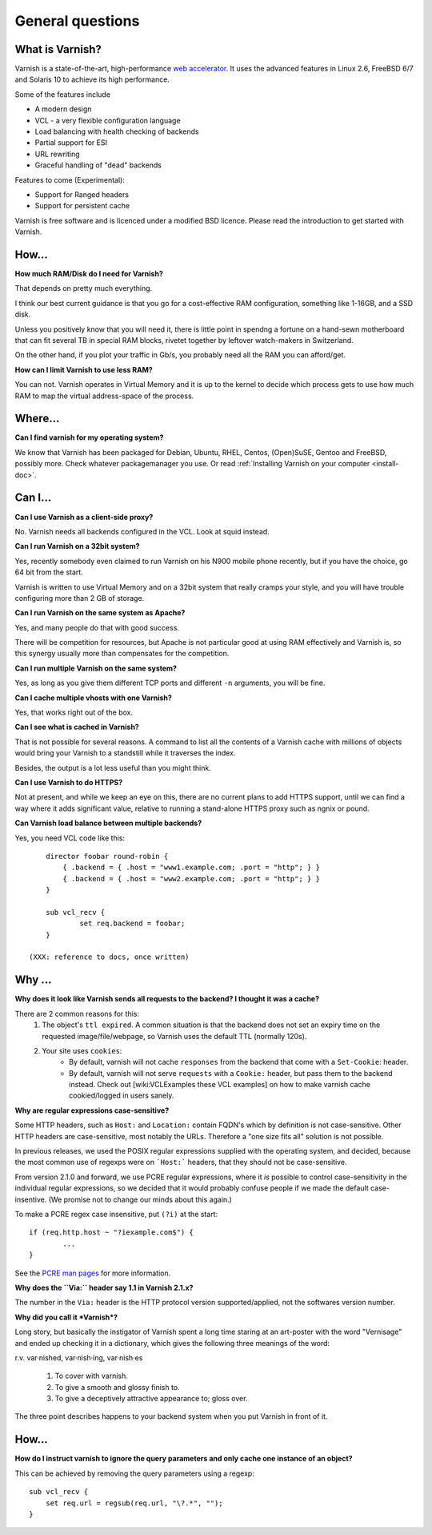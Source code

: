 %%%%%%%%%%%%%%%%%%%%%%%%%%%%%%%%%%
General questions
%%%%%%%%%%%%%%%%%%%%%%%%%%%%%%%%%%

What is Varnish?
================

Varnish is a state-of-the-art, high-performance `web accelerator <http://en.wikipedia.org/wiki/Web_accelerator>`_. It uses the advanced features in Linux 2.6, FreeBSD 6/7 and Solaris 10 to achieve its high performance.

Some of the features include

* A modern design
* VCL - a very flexible configuration language
* Load balancing with health checking of backends
* Partial support for ESI
* URL rewriting
* Graceful handling of "dead" backends

Features to come (Experimental):

* Support for Ranged headers
* Support for persistent cache
	

Varnish is free software and is licenced under a modified BSD licence. Please read the introduction to get started with Varnish.


How...
======

**How much RAM/Disk do I need for Varnish?**

That depends on pretty much everything.

I think our best current guidance is that you go for a cost-effective
RAM configuration, something like 1-16GB, and a SSD disk.

Unless you positively know that you will need it, there is
little point in spendng a fortune on a hand-sewn motherboard
that can fit several TB in special RAM blocks, rivetet together
by leftover watch-makers in Switzerland.

On the other hand, if you plot your traffic in Gb/s, you probably
need all the RAM you can afford/get.

**How can I limit Varnish to use less RAM?**

You can not.  Varnish operates in Virtual Memory and it is up to the
kernel to decide which process gets to use how much RAM to map the
virtual address-space of the process.


Where...
========

**Can I find varnish for my operating system?**

We know that Varnish has been packaged for Debian, Ubuntu, RHEL,
Centos, (Open)SuSE, Gentoo and FreeBSD, possibly more.  Check whatever
packagemanager you use. Or read :ref:`Installing Varnish on your computer <install-doc>`.

Can I...
========

**Can I use Varnish as a client-side proxy?**

No.  Varnish needs all backends configured in the VCL.  Look at squid
instead.

**Can I run Varnish on a 32bit system?**

Yes, recently somebody even claimed to run Varnish on his N900 mobile
phone recently, but if you have the choice, go 64 bit from the start.

Varnish is written to use Virtual Memory and on a 32bit system that
really cramps your style, and you will have trouble configuring more
than 2 GB of storage.

**Can I run Varnish on the same system as Apache?**

Yes, and many people do that with good success.

There will be competition for resources, but Apache is not particular
good at using RAM effectively and Varnish is, so this synergy usually
more than compensates for the competition.

**Can I run multiple Varnish on the same system?**

Yes, as long as you give them different TCP ports and different ``-n``
arguments, you will be fine.


**Can I cache multiple vhosts with one Varnish?**

Yes, that works right out of the box.

**Can I see what is cached in Varnish?**

That is not possible for several reasons.  A command to list
all the contents of a Varnish cache with millions of objects would
bring your Varnish to a standstill while it traverses the index.

Besides, the output is a lot less useful than you might think.

**Can I use Varnish to do HTTPS?**

Not at present, and while we keep an eye on this, there are no
current plans to add HTTPS support, until we can find a way where
it adds significant value, relative to running a stand-alone
HTTPS proxy such as ngnix or pound.

**Can Varnish load balance between multiple backends?**

Yes, you need VCL code like this::

	director foobar round-robin {
	    { .backend = { .host = "www1.example.com; .port = "http"; } }
	    { .backend = { .host = "www2.example.com; .port = "http"; } }
	}

	sub vcl_recv {
		set req.backend = foobar;
	}

    (XXX: reference to docs, once written)

Why ...
=======

**Why does it look like Varnish sends all requests to the backend? I thought it was a cache?**

There are 2 common reasons for this:
	1. The object's ``ttl expired``. A common situation is that the backend does not set an expiry time on the requested image/file/webpage, so Varnish uses the default TTL (normally 120s).
	2. Your site uses ``cookies``:
            * By default, varnish will not cache ``responses`` from the backend that come with a ``Set-Cookie``: header.
            * By default, varnish will not serve ``requests`` with a ``Cookie:`` header, but pass them to the backend instead. Check out [wiki:VCLExamples these VCL examples] on how to make varnish cache cookied/logged in users sanely.


**Why are regular expressions case-sensitive?**

Some HTTP headers, such as ``Host:`` and ``Location:``
contain FQDN's which by definition is not case-sensitive.  Other
HTTP headers are case-sensitive, most notably the URLs.  Therefore
a "one size fits all" solution is not possible.

In previous releases, we used the POSIX regular expressions
supplied with the operating system, and decided, because the
most common use of regexps were on ```Host:``` headers, that
they should not be case-sensitive.

From version 2.1.0 and forward, we use PCRE regular expressions,
where it *is* possible to control case-sensitivity in the
individual regular expressions, so we decided that it would
probably confuse people if we made the default case-insentive.
(We promise not to change our minds about this again.)

To make a PCRE regex case insensitive, put ``(?i)`` at the start::

	if (req.http.host ~ "?iexample.com$") {
		...
	}

See the `PCRE man pages <http://www.pcre.org/pcre.txt>`_ for more information.


**Why does the ``Via:`` header say 1.1 in Varnish 2.1.x?**

The number in the ``Via:`` header is the HTTP protocol version
supported/applied, not the softwares version number.

**Why did you call it *Varnish*?**

Long story, but basically the instigator of Varnish spent a long
time staring at an art-poster with the word "Vernisage" and ended
up checking it in a dictionary, which gives the following three
meanings of the word:

r.v. var·nished, var·nish·ing, var·nish·es

	  1. To cover with varnish.
	  2. To give a smooth and glossy finish to.
	  3. To give a deceptively attractive appearance to; gloss over.

The three point describes happens to your backend system when you
put Varnish in front of it.

How...
======

**How do I instruct varnish to ignore the query parameters and only cache one instance of an object?**

This can be achieved by removing the query parameters using a regexp::

        sub vcl_recv {
            set req.url = regsub(req.url, "\?.*", "");
        }


